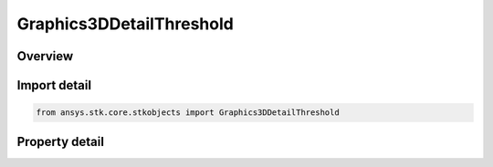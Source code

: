 Graphics3DDetailThreshold
=========================

.. py:class:: ansys.stk.core.stkobjects.Graphics3DDetailThreshold

   Bases: 

   Class defining detail thresholds as an aid for improving performance when viewing in 3D.

.. py:currentmodule:: Graphics3DDetailThreshold

Overview
--------

.. tab-set::

    .. tab-item:: Properties
        
        .. list-table::
            :header-rows: 0
            :widths: auto

            * - :py:attr:`~ansys.stk.core.stkobjects.Graphics3DDetailThreshold.enable_detail_threshold`
              - Detail thresholds as an aid for improving performance when viewing in 3D. Using these thresholds, the viewer sees varying degrees of detail on the models and graphics in the 3D Graphics window, depending on the distance of the object from the viewer.
            * - :py:attr:`~ansys.stk.core.stkobjects.Graphics3DDetailThreshold.all`
              - The maximum viewing distance at which the finest detail in the model, label and vectors, attitude sphere, and geostationary box is displayed. Uses Distance Dimension.
            * - :py:attr:`~ansys.stk.core.stkobjects.Graphics3DDetailThreshold.model_label`
              - The maximum viewing distance at which the coarsest detail in the model, label and vectors, attitude sphere, and geostationary box is displayed. Uses Distance Dimension.
            * - :py:attr:`~ansys.stk.core.stkobjects.Graphics3DDetailThreshold.marker_label`
              - The maximum viewing distance at which a label and marker representing the object is visible. Uses Distance Dimension.
            * - :py:attr:`~ansys.stk.core.stkobjects.Graphics3DDetailThreshold.marker`
              - The maximum viewing distance at which a marker representing the object is visible. Uses Distance Dimension.
            * - :py:attr:`~ansys.stk.core.stkobjects.Graphics3DDetailThreshold.point`
              - The maximum viewing distance at which a point representing the object is visible. Uses Distance Dimension.



Import detail
-------------

.. code-block:: python

    from ansys.stk.core.stkobjects import Graphics3DDetailThreshold


Property detail
---------------

.. py:property:: enable_detail_threshold
    :canonical: ansys.stk.core.stkobjects.Graphics3DDetailThreshold.enable_detail_threshold
    :type: bool

    Detail thresholds as an aid for improving performance when viewing in 3D. Using these thresholds, the viewer sees varying degrees of detail on the models and graphics in the 3D Graphics window, depending on the distance of the object from the viewer.

.. py:property:: all
    :canonical: ansys.stk.core.stkobjects.Graphics3DDetailThreshold.all
    :type: float

    The maximum viewing distance at which the finest detail in the model, label and vectors, attitude sphere, and geostationary box is displayed. Uses Distance Dimension.

.. py:property:: model_label
    :canonical: ansys.stk.core.stkobjects.Graphics3DDetailThreshold.model_label
    :type: float

    The maximum viewing distance at which the coarsest detail in the model, label and vectors, attitude sphere, and geostationary box is displayed. Uses Distance Dimension.

.. py:property:: marker_label
    :canonical: ansys.stk.core.stkobjects.Graphics3DDetailThreshold.marker_label
    :type: float

    The maximum viewing distance at which a label and marker representing the object is visible. Uses Distance Dimension.

.. py:property:: marker
    :canonical: ansys.stk.core.stkobjects.Graphics3DDetailThreshold.marker
    :type: float

    The maximum viewing distance at which a marker representing the object is visible. Uses Distance Dimension.

.. py:property:: point
    :canonical: ansys.stk.core.stkobjects.Graphics3DDetailThreshold.point
    :type: float

    The maximum viewing distance at which a point representing the object is visible. Uses Distance Dimension.


